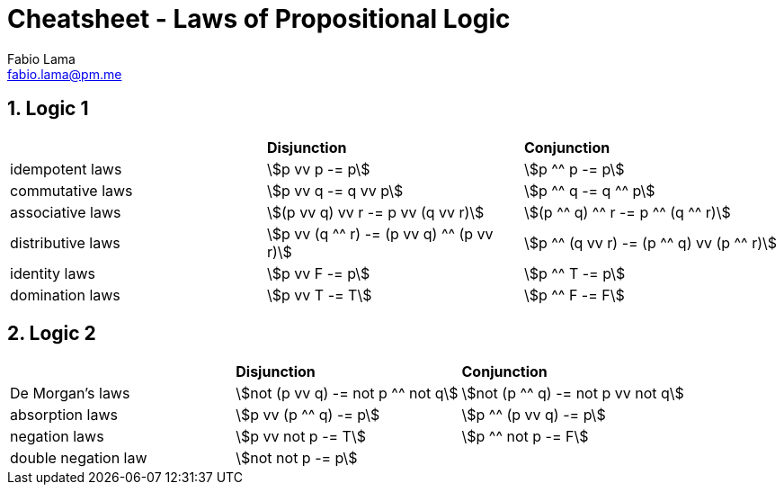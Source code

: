 = Cheatsheet - Laws of Propositional Logic
Fabio Lama <fabio.lama@pm.me>
:description: Module: CM1025 Fundamentals to Computer Science, started 25. October 2022
:doctype: article
:sectnums: 4
:stem:

== Logic 1

|===
||**Disjunction**|**Conjunction**
|idempotent laws|stem:[p vv p -= p]|stem:[p ^^ p -= p]
|commutative laws|stem:[p vv q -= q vv p]|stem:[p ^^ q -= q ^^ p]
|associative laws|stem:[(p vv q) vv r -= p vv (q vv r)]|stem:[(p ^^ q) ^^ r -= p ^^ (q ^^ r)]
|distributive laws|stem:[p vv (q ^^ r) -= (p vv q) ^^ (p vv r)]|stem:[p ^^ (q vv r) -= (p ^^ q) vv (p ^^ r)]
|identity laws|stem:[p vv F -= p]|stem:[p ^^ T -= p]
|domination laws|stem:[p vv T -= T]|stem:[p ^^ F -= F]
|===

== Logic 2

|===
||**Disjunction**|**Conjunction**
|De Morgan's laws|stem:[not (p vv q) -= not p ^^ not q]|stem:[not (p ^^ q) -= not p vv not q]
|absorption laws|stem:[p vv (p ^^ q) -= p]|stem:[p ^^ (p vv q) -= p]
|negation laws|stem:[p vv not p -= T]|stem:[p ^^ not p -= F]
|double negation law|stem:[not not p -= p]|
|===